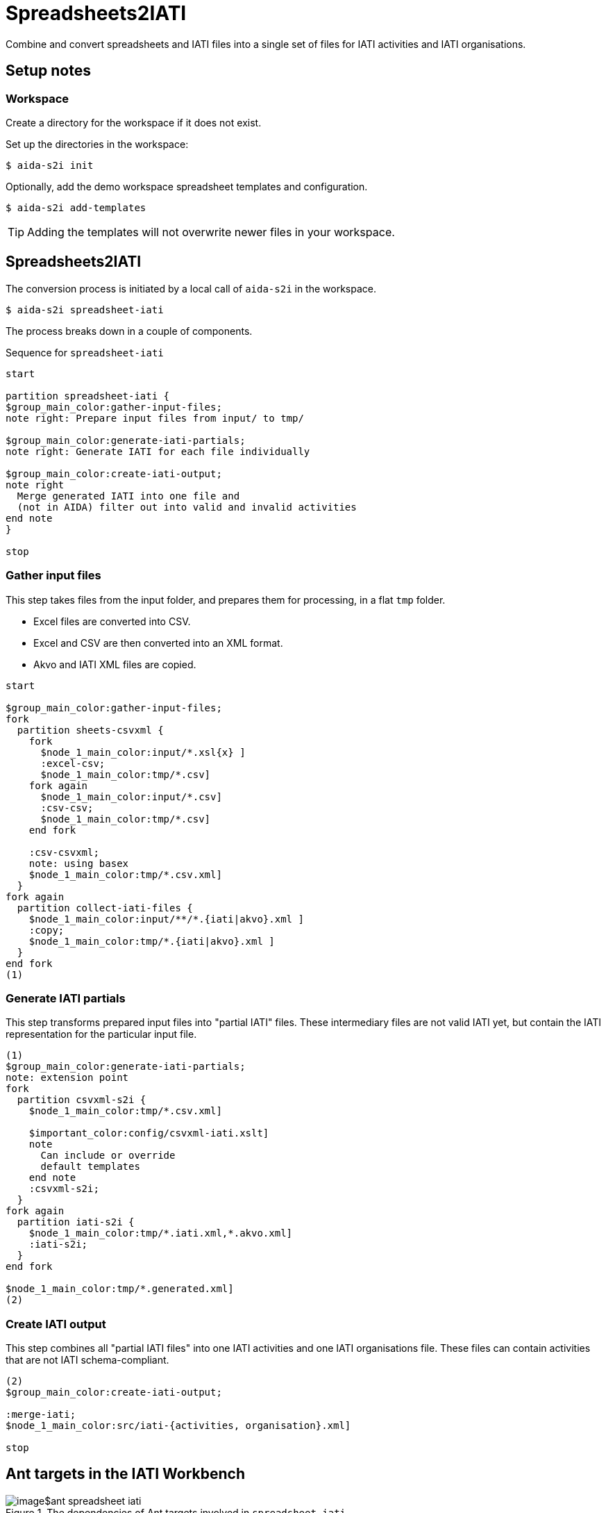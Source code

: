 = Spreadsheets2IATI

Combine and convert spreadsheets and IATI files into a single set of files
for IATI activities and IATI organisations.

== Setup notes

=== Workspace

Create a directory for the workspace if it does not exist.

Set up the directories in the workspace:

  $ aida-s2i init

Optionally, add the demo workspace spreadsheet templates and configuration.

  $ aida-s2i add-templates

TIP: Adding the templates will not overwrite newer files in your workspace.

== Spreadsheets2IATI

The conversion process is initiated by a local call of `aida-s2i` in the workspace.

  $ aida-s2i spreadsheet-iati

The process breaks down in a couple of components.

.Sequence for `spreadsheet-iati`
[plantuml]
----
start

partition spreadsheet-iati {
$group_main_color:gather-input-files;
note right: Prepare input files from input/ to tmp/

$group_main_color:generate-iati-partials;
note right: Generate IATI for each file individually

$group_main_color:create-iati-output;
note right
  Merge generated IATI into one file and
  (not in AIDA) filter out into valid and invalid activities
end note
}

stop
----

=== Gather input files

This step takes files from the input folder,
and prepares them for processing, in a flat `tmp` folder.

* Excel files are converted into CSV.
* Excel and CSV are then converted into an XML format.
* Akvo and IATI XML files are copied.

[plantuml]
----
start

$group_main_color:gather-input-files;
fork
  partition sheets-csvxml {
    fork
      $node_1_main_color:input/*.xsl{x} ]
      :excel-csv;
      $node_1_main_color:tmp/*.csv]
    fork again
      $node_1_main_color:input/*.csv]
      :csv-csv;
      $node_1_main_color:tmp/*.csv]
    end fork

    :csv-csvxml;
    note: using basex
    $node_1_main_color:tmp/*.csv.xml]
  }
fork again
  partition collect-iati-files {
    $node_1_main_color:input/**/*.{iati|akvo}.xml ]
    :copy;
    $node_1_main_color:tmp/*.{iati|akvo}.xml ]
  }
end fork
(1)
----

=== Generate IATI partials

This step transforms prepared input files into "partial IATI" files.
These intermediary files are not valid IATI yet,
but contain the IATI representation for the particular input file.

[plantuml]
----
(1)
$group_main_color:generate-iati-partials;
note: extension point
fork
  partition csvxml-s2i {
    $node_1_main_color:tmp/*.csv.xml]

    $important_color:config/csvxml-iati.xslt]
    note
      Can include or override
      default templates
    end note
    :csvxml-s2i;
  }
fork again
  partition iati-s2i {
    $node_1_main_color:tmp/*.iati.xml,*.akvo.xml]
    :iati-s2i;
  }
end fork

$node_1_main_color:tmp/*.generated.xml]
(2)
----

=== Create IATI output

This step combines all "partial IATI files" into one IATI activities and one IATI organisations file.
These files can contain activities that are not IATI schema-compliant.

[plantuml]
----
(2)
$group_main_color:create-iati-output;

:merge-iati;
$node_1_main_color:src/iati-{activities, organisation}.xml]

stop
----

== Ant targets in the IATI Workbench

.The dependencies of Ant targets involved in `spreadsheet-iati`
image::image$ant-spreadsheet-iati.svg[]
